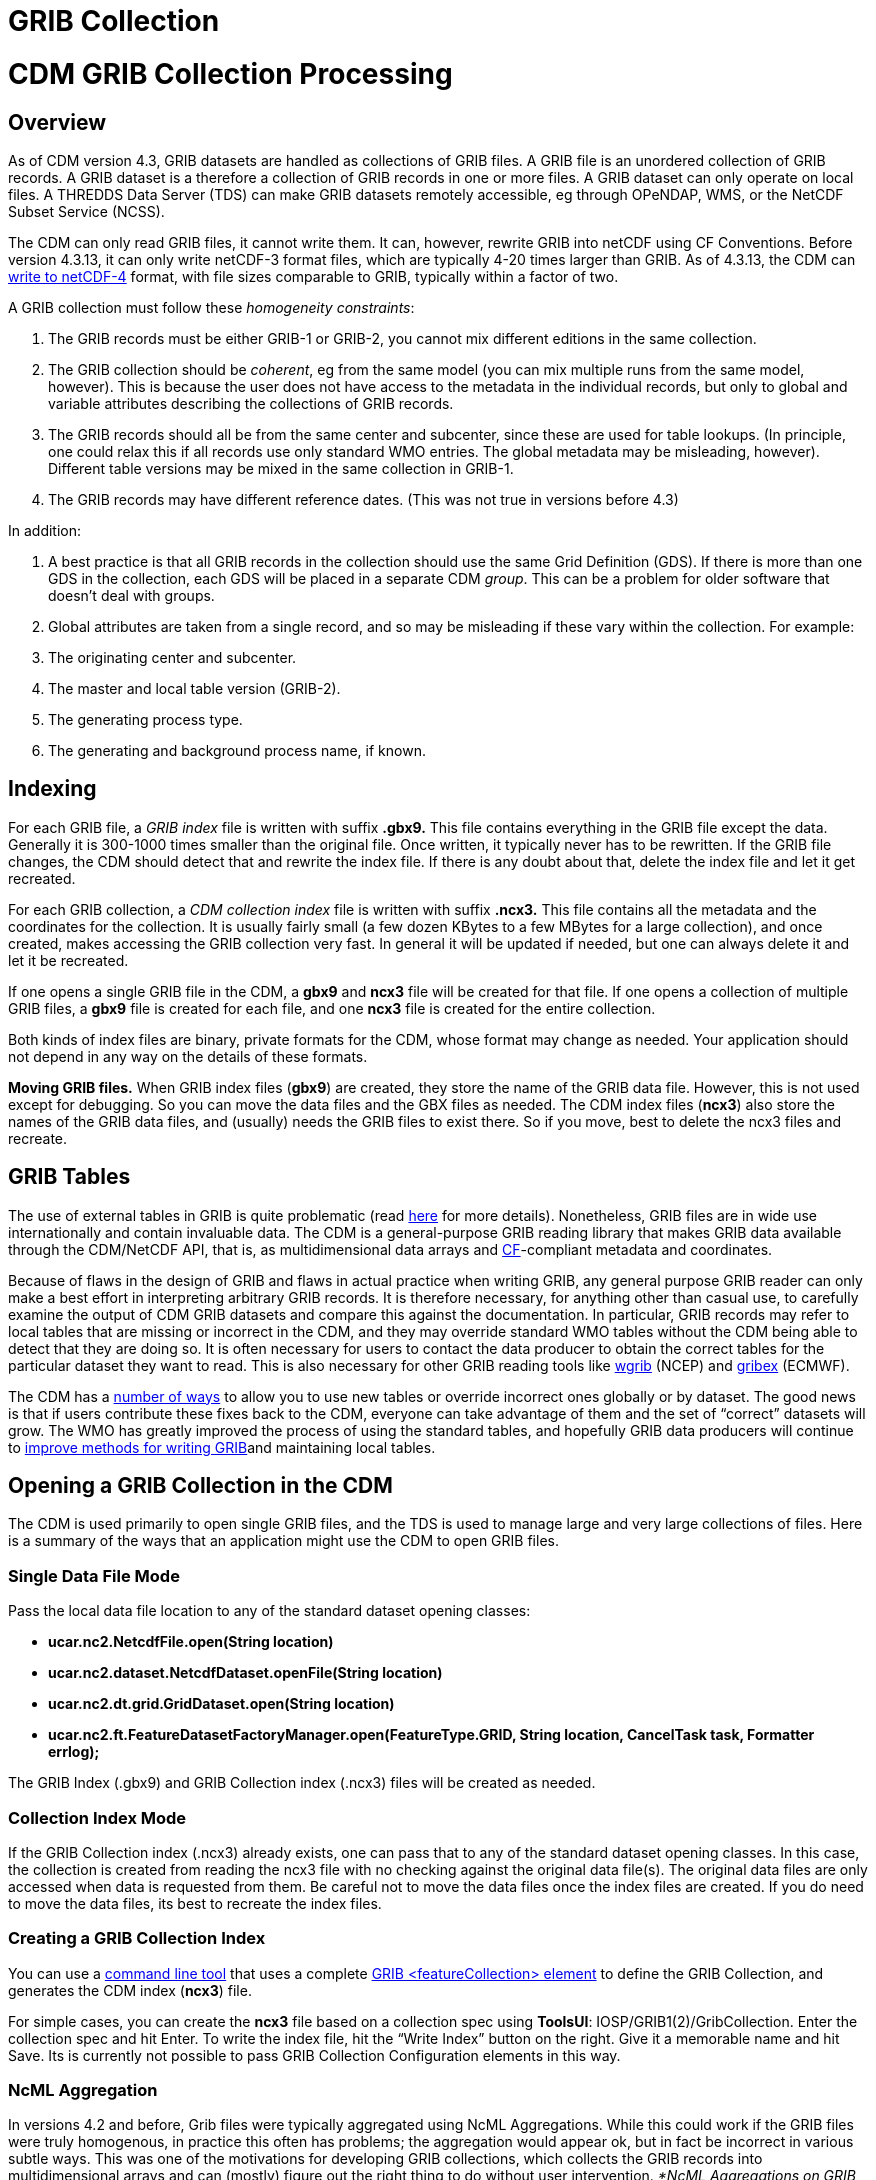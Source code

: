 :source-highlighter: coderay

GRIB Collection
===============

= CDM GRIB Collection Processing

== Overview

As of CDM version 4.3, GRIB datasets are handled as collections of GRIB
files. A GRIB file is an unordered collection of GRIB records. A GRIB
dataset is a therefore a collection of GRIB records in one or more
files. A GRIB dataset can only operate on local files. A THREDDS Data
Server (TDS) can make GRIB datasets remotely accessible, eg through
OPeNDAP, WMS, or the NetCDF Subset Service (NCSS).

The CDM can only read GRIB files, it cannot write them. It can, however,
rewrite GRIB into netCDF using CF Conventions. Before version 4.3.13, it
can only write netCDF-3 format files, which are typically 4-20 times
larger than GRIB. As of 4.3.13, the CDM can
link:../netcdf4Clibrary.html[write to netCDF-4] format, with file sizes
comparable to GRIB, typically within a factor of two.

A GRIB collection must follow these __homogeneity constraints__:

1.  The GRIB records must be either GRIB-1 or GRIB-2, you cannot mix
different editions in the same collection.
2.  The GRIB collection should be __coherent__, eg from the same model
(you can mix multiple runs from the same model, however). This is
because the user does not have access to the metadata in the individual
records, but only to global and variable attributes describing the
collections of GRIB records.
3.  The GRIB records should all be from the same center and subcenter,
since these are used for table lookups. (In principle, one could relax
this if all records use only standard WMO entries. The global metadata
may be misleading, however). Different table versions may be mixed in
the same collection in GRIB-1.
4.  The GRIB records may have different reference dates. (This was not
true in versions before 4.3)

In addition:

1.  A best practice is that all GRIB records in the collection should
use the same Grid Definition (GDS). If there is more than one GDS in the
collection, each GDS will be placed in a separate CDM __group__. This
can be a problem for older software that doesn’t deal with groups.
2.  Global attributes are taken from a single record, and so may be
misleading if these vary within the collection. For example:
1.  The originating center and subcenter.
2.  The master and local table version (GRIB-2).
3.  The generating process type.
4.  The generating and background process name, if known.

== Indexing

For each GRIB file, a _GRIB index_ file is written with suffix *.gbx9.*
This file contains everything in the GRIB file except the data.
Generally it is 300-1000 times smaller than the original file. Once
written, it typically never has to be rewritten. If the GRIB file
changes, the CDM should detect that and rewrite the index file. If there
is any doubt about that, delete the index file and let it get recreated.

For each GRIB collection, a _CDM collection index_ file is written with
suffix *.ncx3.* This file contains all the metadata and the coordinates
for the collection. It is usually fairly small (a few dozen KBytes to a
few MBytes for a large collection), and once created, makes accessing
the GRIB collection very fast. In general it will be updated if needed,
but one can always delete it and let it be recreated.

If one opens a single GRIB file in the CDM, a *gbx9* and *ncx3* file
will be created for that file. If one opens a collection of multiple
GRIB files, a *gbx9* file is created for each file, and one *ncx3* file
is created for the entire collection.

Both kinds of index files are binary, private formats for the CDM, whose
format may change as needed. Your application should not depend in any
way on the details of these formats.

*Moving GRIB files.* When GRIB index files (**gbx9**) are created, they
store the name of the GRIB data file. However, this is not used except
for debugging. So you can move the data files and the GBX files as
needed. The CDM index files (**ncx3**) also store the names of the GRIB
data files, and (usually) needs the GRIB files to exist there. So if you
move, best to delete the ncx3 files and recreate.

== GRIB Tables

The use of external tables in GRIB is quite problematic (read
http://www.unidata.ucar.edu/staff/caron/papers/GRIBarchivals.pdf[here]
for more details). Nonetheless, GRIB files are in wide use
internationally and contain invaluable data. The CDM is a
general-purpose GRIB reading library that makes GRIB data available
through the CDM/NetCDF API, that is, as multidimensional data arrays and
http://cfconventions.org/[CF]-compliant metadata and coordinates.

Because of flaws in the design of GRIB and flaws in actual practice when
writing GRIB, any general purpose GRIB reader can only make a best
effort in interpreting arbitrary GRIB records. It is therefore
necessary, for anything other than casual use, to carefully examine the
output of CDM GRIB datasets and compare this against the documentation.
In particular, GRIB records may refer to local tables that are missing
or incorrect in the CDM, and they may override standard WMO tables
without the CDM being able to detect that they are doing so. It is often
necessary for users to contact the data producer to obtain the correct
tables for the particular dataset they want to read. This is also
necessary for other GRIB reading tools like
http://www.cpc.ncep.noaa.gov/products/wesley/wgrib.html[wgrib] (NCEP)
and http://www.ecmwf.int/products/data/software/grib.html[gribex]
(ECMWF).

The CDM has a link:GribTables.html[number of ways] to allow you to use
new tables or override incorrect ones globally or by dataset. The good
news is that if users contribute these fixes back to the CDM, everyone
can take advantage of them and the set of ``correct'' datasets will
grow. The WMO has greatly improved the process of using the standard
tables, and hopefully GRIB data producers will continue to
link:GribTables.html[improve methods for writing GRIB]and maintaining
local tables.

== Opening a GRIB Collection in the CDM

The CDM is used primarily to open single GRIB files, and the TDS is used
to manage large and very large collections of files. Here is a summary
of the ways that an application might use the CDM to open GRIB files.

=== Single Data File Mode

Pass the local data file location to any of the standard dataset opening
classes:

* *ucar.nc2.NetcdfFile.open(String location)*
* *ucar.nc2.dataset.NetcdfDataset.openFile(String location)*
* *ucar.nc2.dt.grid.GridDataset.open(String location)*
* *ucar.nc2.ft.FeatureDatasetFactoryManager.open(FeatureType.GRID,
String location, CancelTask task, Formatter errlog);*

The GRIB Index (.gbx9) and GRIB Collection index (.ncx3) files will be
created as needed.

=== Collection Index Mode

If the GRIB Collection index (.ncx3) already exists, one can pass that
to any of the standard dataset opening classes. In this case, the
collection is created from reading the ncx3 file with no checking
against the original data file(s). The original data files are only
accessed when data is requested from them. Be careful not to move the
data files once the index files are created. If you do need to move the
data files, its best to recreate the index files.

=== Creating a GRIB Collection Index

You can use a link:../manPages.html#GribCdmIndex[command line tool] that
uses a complete
link:../../../tds/reference/collections/GribCollections.html[GRIB
<featureCollection> element] to define the GRIB Collection, and
generates the CDM index (**ncx3**) file.

For simple cases, you can create the *ncx3* file based on a collection
spec using **ToolsUI**: IOSP/GRIB1(2)/GribCollection. Enter the
collection spec and hit Enter. To write the index file, hit the ``Write
Index'' button on the right. Give it a memorable name and hit Save. Its
is currently not possible to pass GRIB Collection Configuration elements
in this way.

=== NcML Aggregation

In versions 4.2 and before, Grib files were typically aggregated using
NcML Aggregations. While this could work if the GRIB files were truly
homogenous, in practice this often has problems; the aggregation would
appear ok, but in fact be incorrect in various subtle ways. This was one
of the motivations for developing GRIB collections, which collects the
GRIB records into multidimensional arrays and can (mostly) figure out
the right thing to do without user intervention. __*NcML Aggregations on
GRIB files are not supported in versions 4.3 and above. You must use
GRIB collections*__**.**

=== Using NcML to pass GRIB Collection Configuration options

You can use NcML to open a single GRIB file, and modify the way GRIB
records are processed. All of the configuration options that you can use
inside the TDS <**gribConfig**> element can be used inside the
<**iospParam**> element of the NcML, for example:

-------------------------------------------------------------------------------------------------------------------------------------
<?xml version="1.0" encoding="UTF-8"?>
<netcdf xmlns="http://www.unidata.ucar.edu/namespaces/netcdf/ncml-2.2" location="E:/ncep/NDFD_CONUS_5km_conduit_20120119_1800.grib2">
 <iospParam>
   <gdsHash from="-2121584860" to="28944332"/>
   <pdsHash>
     <useTableVersion>true</useTableVersion>
   </pdsHash>
 </iospParam>
</netcdf>
-------------------------------------------------------------------------------------------------------------------------------------

See link:../../../tds/reference/collections/GribConfig.html[GRIB
Collection Configuration] for a description of all of the options.

Note that you cannot use NcML to open a collection of GRIB files. You
must generate the Grib Collection index file in a
link:#Creating[seperate step].

'''''

== Mapping a GRIB Collection into Multidimensional Variables

A GRIB file is an unordered collection of GRIB records. A GRIB record
consists of a single 2D (x, y) slice of data. The CDM library reads a
GRIB file and creates a 2, 3,4, or 5 dimension Variable (time, ensemble,
z, y, x), by finding the records with the same parameter, with different
time / level / ensemble coordinates. This amounts to
http://www.unidata.ucar.edu/blogs/developer/en/entry/dataset_schemas_are_lost_in[guessing
the dataset schema] and the intent of the data provider, and is
unfortunately a bit arbitrary. Most of our testing is against the NCEP
operational models from the IDD, and so are influenced by those.
Deciding how to group the GRIB records into CDM Variables is one of the
main source of problems.It uses the following GRIB fields to construct a
unique variable:

=== GRIB-1 Variables

* Table Version (octet 4 of PDS)
* Parameter Number (octet 9 of PDS)
* if (param > 127) the Center and Subcenter ids
* Level Type (octet 10 of PDS)
* if a vertical layer
* if a time interval, the Statistical Process Type (octet 21 of PDS)
* the GDS hashcode

The GRIB-1 variable name is:

___________________________________________________________________________________________________________
-----------------------------------------------------------------------------------------------------------
%paramName[_%level][_layer][_%interval][_%statName]

where:
  %paramName = parameter name from GRIB-1 table 2 (cleaned up). if unknown, use VAR_%d-%d-%d-%d (see below)
  %level = short form of level name from GRIB-1 table 3, if defined.
  _layer = added if its a vertical layer (literal)
  %timeInterval = time interval name (eg "12_hour" or "mixed")
  %statName = name of statistical type if applicable, from GRIB-1 table 5
-----------------------------------------------------------------------------------------------------------
___________________________________________________________________________________________________________

The GRIB-1 variable id is:

__________________________________________________________________
------------------------------------------------------------------
VAR_%d-%d-%d-%d[_L%d][_layer][_I%s][_S%d]

where:
  %d-%d-%d-%d = center-subcenter-tableVersion-paramNo
  L%d = level type  (octet 10 of PDS), if defined.
  _layer = added if its a vertical layer (literal)
  I%s = interval name (eg "12_hour" or "mixed") if a time interval
  S%d = stat type (octet 21 of PDS) if applicable
------------------------------------------------------------------
__________________________________________________________________

=== GRIB-2 Variables

* PDS Template
* Parameter Discipline, Category, Number
* if local tables are used, the Center and Subcenter ids
* Level Type 1
* if a vertical layer
* if a time interval, the Statistical Process Type (Code table 4.10)
* if a probability, the Probability Type (Code table 4.9)
* if it exists, the Derived forecast Type (Code table 4.7)
* if the generating process type is 6 or 7 (error)
* the GDS hashcode

The GRIB-2 variable name is:

_____________________________________________________________________________________________________
-----------------------------------------------------------------------------------------------------
%paramName[_error][_%level][_layer][_%interval][_%statName][_%ensDerivedType][_probability_%probName]

where:
  %paramName = parameter name from GRIB-2 table 4.2 (cleaned up); if unknown, use
               VAR_%d-%d-%d_FROM%d-%d = VAR_discipline-category-paramNo_FROM_center-subcenter
  %level = short form of level name from GRIB-2 table 4.5, if defined.
  _layer = added if its a vertical layer (literal)
  %timeInterval = time interval name (eg "12_hour" or "mixed")
  %statName = name of statistical type if applicable, from GRIB-2 table 4.10
  %ensDerivedType = name of ensemble derived type if applicable, from GRIB-2 table 4.7
  %probName = name of probability type if applicable
  
-----------------------------------------------------------------------------------------------------
_____________________________________________________________________________________________________

The GRIB-2 variable id is:

____________________________________________________________
------------------------------------------------------------
VAR_%d-%d-%d[_error][_L%d][_layer][_I%s_S%d][_D%d][_Prob_%s]
where:
  VAR_%d-%d-%d = discipline-category-paramNo
  L%d = level type code
  I%s = time interval name (eg "12_hour" or "mixed")
  S%d = statistical type code if applicable
  D%d = derived type code if applicable
  Prob_%s = probability name if applicable
  
------------------------------------------------------------
____________________________________________________________

See *ucar.nc2.grib.grib1.Grib1Rectilyser.cdmVariableHash()* and
*ucar.nc2.grib.grib2.Grib2Rectilyser.cdmVariableHash()* for complete
details.

'''''

== Lower level interface to GRIB files

One can use the CDM to process GRIB records individually, without
building the CDM multidimensional variables. Note that this
functionality is not part of a supported public API, and is subject to
change. However these APIs are reletively stable.

For GRIB1 reading, use the classes in **ucar.nc2.grib.grib1**:

------------------------------------------------------------
 RandomAccessFile raf = new RandomAccessFile(filepath, "r");
 Grib1RecordScanner reader = new Grib1RecordScanner(raf);
 while (reader.hasNext()) {
   ucar.nc2.grib.grib1.Grib1Record gr1 = reader.next();
   // do good stuff
 }
 raf.close();
------------------------------------------------------------

or similarly for GRIB2, use the classes in **ucar.nc2.grib.grib2**:

-----------------------------------------------------------
RandomAccessFile raf = new RandomAccessFile(filepath, "r");
Grib2RecordScanner scan = new Grib2RecordScanner(raf);
 while (scan.hasNext()) {
   ucar.nc2.grib.grib2.Grib2Record gr2 = scan.next();
   // do stuff
 }
raf.close();
-----------------------------------------------------------

The details vary a bit between GRIB1 and GRIB2. To read the data from a
GRIB1 record:

---------------------------------
float[] data = gr1.readData(raf);
---------------------------------

To read the data from a GRIB2 record:

------------------------------------------------------------------------
Grib2SectionDataRepresentation drs = gr2.getDataRepresentationSection();
float[] data = gr2.readData(raf, drs.getStartingPosition());
------------------------------------------------------------------------

'''''

image:../../nc.gif[image] This document is maintained by
mailto:caron@unidata.ucar.edu[John Caron] and was last updated April
2015
